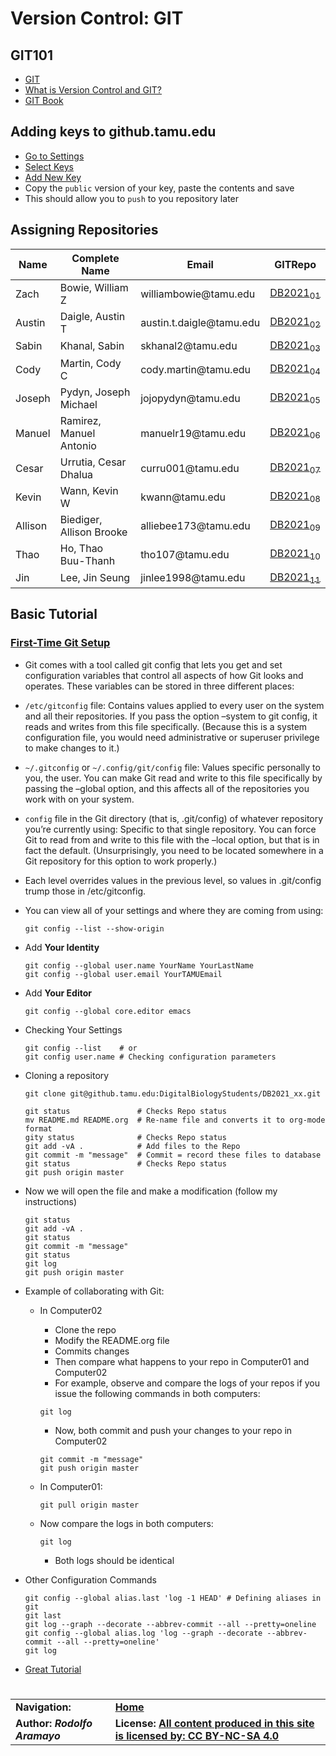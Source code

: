 # #+TITLE: Digital Biology
#+AUTHOR: Rodolfo Aramayo
#+EMAIL: raramayo@tamu.edu
#+STARTUP: align
* *Version Control: GIT*
** *GIT101*
   + [[https://www.git-scm.com/][GIT]]
   + [[https://www.git-scm.com/videos][What is Version Control and GIT?]]
   + [[https://www.git-scm.com/book/en/v2][GIT Book]]
** *Adding keys to github.tamu.edu*
  + [[https://github.tamu.edu/settings/profile][Go to Settings]]
  + [[https://github.tamu.edu/settings/keys][Select Keys]]
  + [[https://github.tamu.edu/settings/ssh/new][Add New Key]]
  + Copy the ~public~ version of your key, paste the contents and save
  + This should allow you to ~push~ to you repository later
** *Assigning Repositories*
   |---------+--------------------------+--------------------------+-----------|
   | *Name*  | *Complete Name*          | *Email*                  | *GITRepo* |
   |---------+--------------------------+--------------------------+-----------|
   | Zach    | Bowie, William Z         | williambowie@tamu.edu    | [[https://github.tamu.edu/DigitalBiologyStudents/DB2021_01][DB2021_01]] |
   | Austin  | Daigle, Austin T         | austin.t.daigle@tamu.edu | [[https://github.tamu.edu/DigitalBiologyStudents/DB2021_02][DB2021_02]] |
   | Sabin   | Khanal, Sabin            | skhanal2@tamu.edu        | [[https://github.tamu.edu/DigitalBiologyStudents/DB2021_03][DB2021_03]] |
   | Cody    | Martin, Cody C           | cody.martin@tamu.edu     | [[https://github.tamu.edu/DigitalBiologyStudents/DB2021_04][DB2021_04]] |
   | Joseph  | Pydyn, Joseph Michael    | jojopydyn@tamu.edu       | [[https://github.tamu.edu/DigitalBiologyStudents/DB2021_05][DB2021_05]] |
   | Manuel  | Ramirez, Manuel Antonio  | manuelr19@tamu.edu       | [[https://github.tamu.edu/DigitalBiologyStudents/DB2021_06][DB2021_06]] |
   | Cesar   | Urrutia, Cesar Dhalua    | curru001@tamu.edu        | [[https://github.tamu.edu/DigitalBiologyStudents/DB2021_07][DB2021_07]] |
   | Kevin   | Wann, Kevin W            | kwann@tamu.edu           | [[https://github.tamu.edu/DigitalBiologyStudents/DB2021_08][DB2021_08]] |
   | Allison | Biediger, Allison Brooke | alliebee173@tamu.edu     | [[https://github.tamu.edu/DigitalBiologyStudents/DB2021_09][DB2021_09]] |
   | Thao    | Ho, Thao Buu-Thanh       | tho107@tamu.edu          | [[https://github.tamu.edu/DigitalBiologyStudents/DB2021_10][DB2021_10]] |
   | Jin     | Lee, Jin Seung           | jinlee1998@tamu.edu      | [[https://github.tamu.edu/DigitalBiologyStudents/DB2021_11][DB2021_11]] |
   |---------+--------------------------+--------------------------+-----------|

** *Basic Tutorial*
*** [[https://git-scm.com/book/en/v2/Getting-Started-First-Time-Git-Setup][First-Time Git Setup]]
+ Git comes with a tool called git config that lets you get and
  set configuration variables that control all aspects of how Git
  looks and operates. These variables can be stored in three
  different places:
+ =/etc/gitconfig= file: Contains values applied to every user on
  the system and all their repositories. If you pass the option
  --system to git config, it reads and writes from this file
  specifically. (Because this is a system configuration file, you
  would need administrative or superuser privilege to make changes
  to it.)
+ =~/.gitconfig= or =~/.config/git/config= file: Values specific
  personally to you, the user. You can make Git read and write to
  this file specifically by passing the --global option, and this
  affects all of the repositories you work with on your system.
+ =config= file in the Git directory (that is, .git/config) of
  whatever repository you’re currently using: Specific to that
  single repository. You can force Git to read from and write to
  this file with the --local option, but that is in fact the
  default. (Unsurprisingly, you need to be located somewhere in a
  Git repository for this option to work properly.)
+ Each level overrides values in the previous level, so values in .git/config trump those in /etc/gitconfig.
+ You can view all of your settings and where they are coming from using:
  : git config --list --show-origin
+ Add *Your Identity*
  : git config --global user.name YourName YourLastName
  : git config --global user.email YourTAMUEmail
+ Add *Your Editor*
  : git config --global core.editor emacs
+ Checking Your Settings
  : git config --list    # or
  : git config user.name # Checking configuration parameters
+ Cloning a repository
  : git clone git@github.tamu.edu:DigitalBiologyStudents/DB2021_xx.git
  : 
  : git status               # Checks Repo status
  : mv README.md README.org  # Re-name file and converts it to org-mode format
  : gity status              # Checks Repo status
  : git add -vA .            # Add files to the Repo
  : git commit -m "message"  # Commit = record these files to database
  : git status               # Checks Repo status
  : git push origin master
+ Now we will open the file and make a modification (follow my instructions)
  : git status
  : git add -vA .
  : git status
  : git commit -m "message" 
  : git status
  : git log
  : git push origin master
+ Example of collaborating with Git:
  + In Computer02
    + Clone the repo
    + Modify the README.org file
    + Commits changes
    + Then compare what happens to your repo in Computer01 and Computer02
    + For example, observe and compare the logs of your repos if you
     issue the following commands in both computers:
    : git log
    + Now, both commit and push your changes to your repo in Computer02
    : git commit -m "message"
    : git push origin master
  + In Computer01: 
     : git pull origin master
  + Now compare the logs in both computers:
	: git log
    + Both logs should be identical
+ Other Configuration Commands
  : git config --global alias.last 'log -1 HEAD' # Defining aliases in git
  : git last 
  : git log --graph --decorate --abbrev-commit --all --pretty=oneline 
  : git config --global alias.log 'log --graph --decorate --abbrev-commit --all --pretty=oneline'
  : git log
+ [[https://www.atlassian.com/git/tutorials][Great Tutorial]]
  # : git push 
  # : git pull
  #   + Merging files
  # : git branch
  # : git checkout -b BranchName
  # : git push -u origin BranchName
  # : git checkout master
* 
| *Navigation:*             | *[[https://github.tamu.edu/DigitalBiology/BIOL647_Digital_Biology_2021/wiki][Home]]*                                                                       |
| *Author: [[raramayo@tamu.edu][Rodolfo Aramayo]]* | *License: [[http://creativecommons.org/licenses/by-nc-sa/4.0/][All content produced in this site is licensed by: CC BY-NC-SA 4.0]]* |
